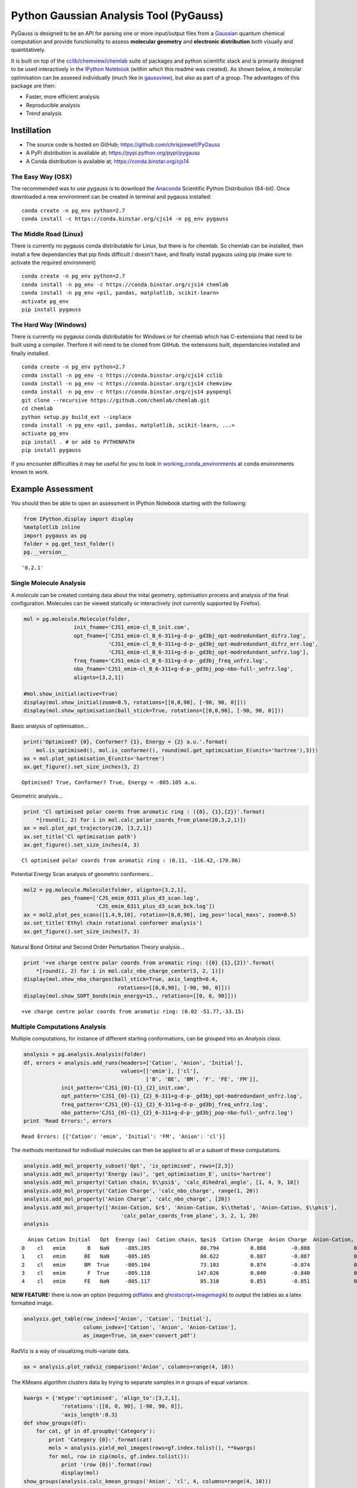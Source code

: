 
Python Gaussian Analysis Tool (PyGauss)
=======================================

PyGauss is designed to be an API for parsing one or more input/output
files from a `Gaussian <http://www.gaussian.com/>`__ quantum chemical
computation and provide functionality to assess **molecular geometry**
and **electronic distribution** both visually and quantitatively.

It is built on top of the
`cclib <http://cclib.github.io/>`__/`chemview <http://chemview.readthedocs.org/en/latest/>`__/`chemlab <http://chemlab.readthedocs.org/en/latest/index.html>`__
suite of packages and python scientific stack and is primarily designed
to be used interactively in the `IPython
Notebook <http://ipython.org/notebook.html>`__ (within which this readme
was created). As shown below, a molecular optimisation can be assesed
individually (much like in
`gaussview <http://www.gaussian.com/g_prod/gv5b.htm>`__), but also as
part of a group. The advantages of this package are then:

-  Faster, more efficient analysis
-  Reproducible analysis
-  Trend analysis

Instillation
------------

-  The source code is hosted on GitHub;
   https://github.com/chrisjsewell/PyGauss
-  A PyPi distribution is available at;
   https://pypi.python.org/pypi/pygauss
-  A Conda distribution is available at; https://conda.binstar.org/cjs14

The Easy Way (OSX)
~~~~~~~~~~~~~~~~~~

The recommended was to use pygauss is to download the
`Anaconda <http://continuum.io/downloads>`__ Scientific Python
Distribution (64-bit). Once downloaded a new environment can be created
in terminal and pygauss installed:

::

    conda create -n pg_env python=2.7
    conda install -c https://conda.binstar.org/cjs14 -n pg_env pygauss

The Middle Road (Linux)
~~~~~~~~~~~~~~~~~~~~~~~

There is currently no pygauss conda distributable for Linux, but there
is for chemlab. So chemlab can be installed, then install a few
dependancies that pip finds difficult / doesn't have, and finally
install pygauss using pip (make sure to activate the required
environment)

::

    conda create -n pg_env python=2.7
    conda install -n pg_env -c https://conda.binstar.org/cjs14 chemlab  
    conda install -n pg_env <pil, pandas, matplotlib, scikit-learn> 
    activate pg_env
    pip install pygauss

The Hard Way (Windows)
~~~~~~~~~~~~~~~~~~~~~~

There is currently no pygauss conda distributable for Windows or for
chemlab which has C-extensions that need to be built using a compiler.
Therfore it will need to be cloned from GitHub. the extensions built,
dependancies installed and finally installed.

::

    conda create -n pg_env python=2.7
    conda install -n pg_env -c https://conda.binstar.org/cjs14 cclib
    conda install -n pg_env -c https://conda.binstar.org/cjs14 chemview
    conda install -n pg_env -c https://conda.binstar.org/cjs14 pyopengl     
    git clone --recursive https://github.com/chemlab/chemlab.git
    cd chemlab
    python setup.py build_ext --inplace
    conda install -n pg_env <pil, pandas, matplotlib, scikit-learn, ...> 
    activate pg_env
    pip install . # or add to PYTHONPATH
    pip install pygauss

If you encounter difficulties it may be useful for you to look in
`working\_conda\_environments <https://github.com/chrisjsewell/PyGauss/tree/master/working_conda_environments>`__
at conda environments known to work.

Example Assessment
------------------

You should then be able to open an assessment in IPython Notebook
starting with the following:

.. code:: python

    from IPython.display import display
    %matplotlib inline
    import pygauss as pg
    folder = pg.get_test_folder()
    pg.__version__




.. parsed-literal::

    '0.2.1'



Single Molecule Analysis
~~~~~~~~~~~~~~~~~~~~~~~~

A *molecule* can be created containg data about the inital geometry,
optimisation process and analysis of the final configuration. Molecules
can be viewed statically or interactively (not currently supported by
Firefox).

.. code:: python

    mol = pg.molecule.Molecule(folder,
                    init_fname='CJS1_emim-cl_B_init.com', 
                    opt_fname=['CJS1_emim-cl_B_6-311+g-d-p-_gd3bj_opt-modredundant_difrz.log',
                               'CJS1_emim-cl_B_6-311+g-d-p-_gd3bj_opt-modredundant_difrz_err.log',
                               'CJS1_emim-cl_B_6-311+g-d-p-_gd3bj_opt-modredundant_unfrz.log'],
                    freq_fname='CJS1_emim-cl_B_6-311+g-d-p-_gd3bj_freq_unfrz.log',
                    nbo_fname='CJS1_emim-cl_B_6-311+g-d-p-_gd3bj_pop-nbo-full-_unfrz.log', 
                    alignto=[3,2,1])
    
    #mol.show_initial(active=True)
    display(mol.show_initial(zoom=0.5, rotations=[[0,0,90], [-90, 90, 0]]))
    display(mol.show_optimisation(ball_stick=True, rotations=[[0,0,90], [-90, 90, 0]]))



.. image:: output_8_0.png



.. image:: output_8_1.png


Basic analysis of optimisation...

.. code:: python

    print('Optimised? {0}, Conformer? {1}, Energy = {2} a.u.'.format(
        mol.is_optimised(), mol.is_conformer(), round(mol.get_optimisation_E(units='hartree'),3)))
    ax = mol.plot_optimisation_E(units='hartree')
    ax.get_figure().set_size_inches(3, 2)


.. parsed-literal::

    Optimised? True, Conformer? True, Energy = -805.105 a.u.
    


.. image:: output_10_1.png


Geometric analysis...

.. code:: python

    print 'Cl optimised polar coords from aromatic ring : ({0}, {1},{2})'.format(
        *[round(i, 2) for i in mol.calc_polar_coords_from_plane(20,3,2,1)])
    ax = mol.plot_opt_trajectory(20, [3,2,1])
    ax.set_title('Cl optimisation path')
    ax.get_figure().set_size_inches(4, 3)


.. parsed-literal::

    Cl optimised polar coords from aromatic ring : (0.11, -116.42,-170.06)
    


.. image:: output_12_1.png


Potential Energy Scan analysis of geometric conformers...

.. code:: python

    mol2 = pg.molecule.Molecule(folder, alignto=[3,2,1],
                pes_fname=['CJS_emim_6311_plus_d3_scan.log', 
                           'CJS_emim_6311_plus_d3_scan_bck.log'])   
    ax = mol2.plot_pes_scans([1,4,9,10], rotation=[0,0,90], img_pos='local_maxs', zoom=0.5)
    ax.set_title('Ethyl chain rotational conformer analysis')
    ax.get_figure().set_size_inches(7, 3)



.. image:: output_14_0.png


Natural Bond Orbital and Second Order Perturbation Theory analysis...

.. code:: python

    print '+ve charge centre polar coords from aromatic ring: ({0} {1},{2})'.format(
        *[round(i, 2) for i in mol.calc_nbo_charge_center(3, 2, 1)])
    display(mol.show_nbo_charges(ball_stick=True, axis_length=0.4, 
                                  rotations=[[0,0,90], [-90, 90, 0]]))
    display(mol.show_SOPT_bonds(min_energy=15., rotations=[[0, 0, 90]]))


.. parsed-literal::

    +ve charge centre polar coords from aromatic ring: (0.02 -51.77,-33.15)
    


.. image:: output_16_1.png



.. image:: output_16_2.png


Multiple Computations Analysis
~~~~~~~~~~~~~~~~~~~~~~~~~~~~~~

Multiple computations, for instance of different starting conformations,
can be grouped into an *Analysis* class.

.. code:: python

    analysis = pg.analysis.Analysis(folder)
    df, errors = analysis.add_runs(headers=['Cation', 'Anion', 'Initial'], 
                                   values=[['emim'], ['cl'],
                                           ['B', 'BE', 'BM', 'F', 'FE', 'FM']],
                init_pattern='CJS1_{0}-{1}_{2}_init.com',
                opt_pattern='CJS1_{0}-{1}_{2}_6-311+g-d-p-_gd3bj_opt-modredundant_unfrz.log',
                freq_pattern='CJS1_{0}-{1}_{2}_6-311+g-d-p-_gd3bj_freq_unfrz.log',
                nbo_pattern='CJS1_{0}-{1}_{2}_6-311+g-d-p-_gd3bj_pop-nbo-full-_unfrz.log')
    print 'Read Errors:', errors


.. parsed-literal::

    Read Errors: [{'Cation': 'emim', 'Initial': 'FM', 'Anion': 'cl'}]
    

The methods mentioned for indivdiual molecules can then be applied to
all or a subset of these computations.

.. code:: python

    analysis.add_mol_property_subset('Opt', 'is_optimised', rows=[2,3])
    analysis.add_mol_property('Energy (au)', 'get_optimisation_E', units='hartree')
    analysis.add_mol_property('Cation chain, $\\psi$', 'calc_dihedral_angle', [1, 4, 9, 10])
    analysis.add_mol_property('Cation Charge', 'calc_nbo_charge', range(1, 20))
    analysis.add_mol_property('Anion Charge', 'calc_nbo_charge', [20])
    analysis.add_mol_property(['Anion-Cation, $r$', 'Anion-Cation, $\\theta$', 'Anion-Cation, $\\phi$'], 
                                   'calc_polar_coords_from_plane', 3, 2, 1, 20)
    analysis




.. parsed-literal::

      Anion Cation Initial   Opt  Energy (au)  Cation chain, $\psi$  Cation Charge  Anion Charge  Anion-Cation, $r$  Anion-Cation, $\theta$  Anion-Cation, $\phi$
    0    cl   emim       B   NaN     -805.105                80.794          0.888        -0.888              0.420                -123.392               172.515
    1    cl   emim      BE   NaN     -805.105                80.622          0.887        -0.887              0.420                -123.449               172.806
    2    cl   emim      BM  True     -805.104                73.103          0.874        -0.874              0.420                 124.121              -166.774
    3    cl   emim       F  True     -805.118               147.026          0.840        -0.840              0.420                  10.393                 0.728
    4    cl   emim      FE   NaN     -805.117                85.310          0.851        -0.851              0.417                 -13.254                -4.873



**NEW FEATURE:** there is now an option (requiring
`pdflatex <http://www.tug.org/applications/pdftex/>`__ and
`ghostscript <http://www.ghostscript.com/download/gsdnld.html>`__\ +\ `imagemagik <http://www.imagemagick.org/script/binary-releases.php>`__)
to output the tables as a latex formatted image.

.. code:: python

    analysis.get_table(row_index=['Anion', 'Cation', 'Initial'],
                       column_index=['Cation', 'Anion', 'Anion-Cation'],
                       as_image=True, im_exe='convert_pdf')




.. image:: output_23_0.png



RadViz is a way of visualizing multi-variate data.

.. code:: python

    ax = analysis.plot_radviz_comparison('Anion', columns=range(4, 10))



.. image:: output_25_0.png


The KMeans algorithm clusters data by trying to separate samples in n
groups of equal variance.

.. code:: python

    kwargs = {'mtype':'optimised', 'align_to':[3,2,1], 
                'rotations':[[0, 0, 90], [-90, 90, 0]],
                'axis_length':0.3}
    def show_groups(df):
        for cat, gf in df.groupby('Category'):
            print 'Category {0}:'.format(cat)
            mols = analysis.yield_mol_images(rows=gf.index.tolist(), **kwargs)
            for mol, row in zip(mols, gf.index.tolist()): 
                print '(row {0})'.format(row)
                display(mol)
    show_groups(analysis.calc_kmean_groups('Anion', 'cl', 4, columns=range(4, 10)))


.. parsed-literal::

    Category 0:
    (row 2)
    


.. image:: output_27_1.png


.. parsed-literal::

    Category 1:
    (row 0)
    


.. image:: output_27_3.png


.. parsed-literal::

    (row 1)
    


.. image:: output_27_5.png


.. parsed-literal::

    Category 2:
    (row 4)
    


.. image:: output_27_7.png


.. parsed-literal::

    Category 3:
    (row 3)
    


.. image:: output_27_9.png


MORE TO COME!!
